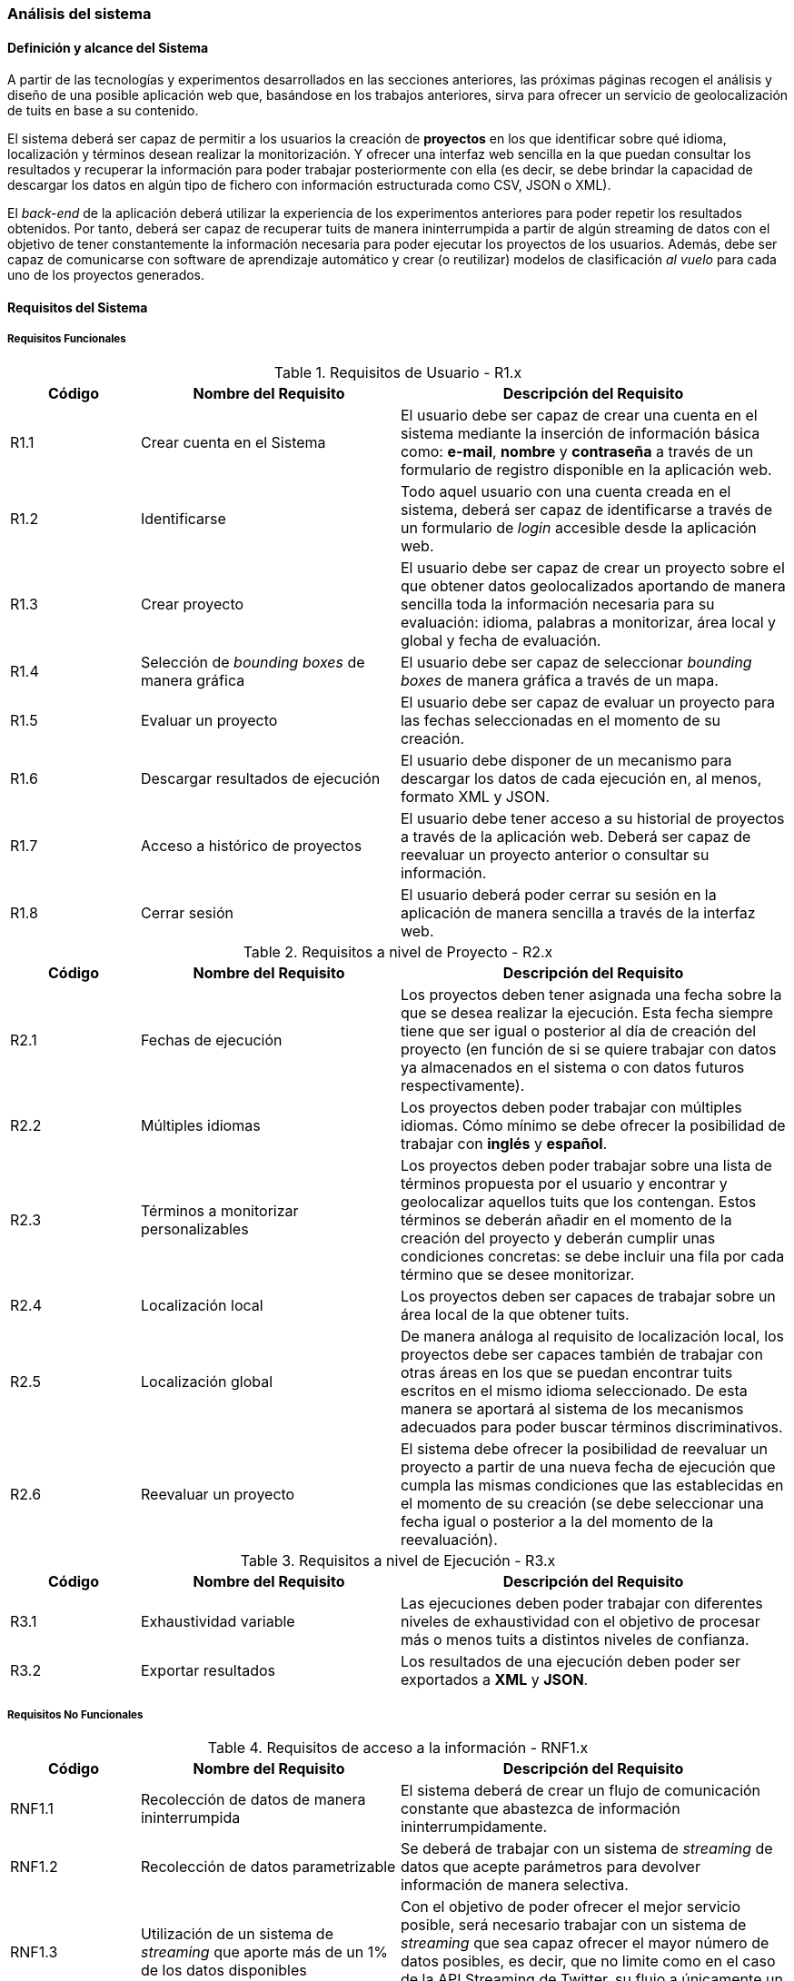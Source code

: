 === Análisis del sistema

==== Definición y alcance del Sistema

A partir de las tecnologías y experimentos desarrollados en las secciones anteriores, las próximas páginas recogen el análisis y diseño de una posible aplicación web que, basándose en los trabajos anteriores, sirva para ofrecer un servicio de geolocalización de tuits en base a su contenido.

El sistema deberá ser capaz de permitir a los usuarios la creación de *proyectos* en los que identificar sobre qué idioma, localización y términos desean realizar la monitorización. Y ofrecer una interfaz web sencilla en la que puedan consultar los resultados y recuperar la información para poder trabajar posteriormente con ella (es decir, se debe brindar la capacidad de descargar los datos en algún tipo de fichero con información estructurada como CSV, JSON o XML).

El _back-end_ de la aplicación deberá utilizar la experiencia de los experimentos anteriores para poder repetir los resultados obtenidos. Por tanto, deberá ser capaz de recuperar tuits de manera ininterrumpida a partir de algún streaming de datos con el objetivo de tener constantemente la información necesaria para poder ejecutar los proyectos de los usuarios. Además, debe ser capaz de comunicarse con software de aprendizaje automático y crear (o reutilizar) modelos de clasificación _al vuelo_ para cada uno de los proyectos generados.

==== Requisitos del Sistema

===== Requisitos Funcionales

.Requisitos de Usuario - R1.x
[cols="1,2,3" options="header", id="user-requirements"]
|===
|Código
|Nombre del Requisito
|Descripción del Requisito

|R1.1
|Crear cuenta en el Sistema
|El usuario debe ser capaz de crear una cuenta en el sistema mediante la inserción de información básica como: *e-mail*, *nombre* y *contraseña* a través de un formulario de registro disponible en la aplicación web.

|R1.2
|Identificarse
|Todo aquel usuario con una cuenta creada en el sistema, deberá ser capaz de identificarse a través de un formulario de _login_ accesible desde la aplicación web.

|R1.3
|Crear proyecto
|El usuario debe ser capaz de crear un proyecto sobre el que obtener datos geolocalizados aportando de manera sencilla toda la información necesaria para su evaluación: idioma, palabras a monitorizar, área local y global y fecha de evaluación.

|R1.4
|Selección de _bounding boxes_ de manera gráfica
|El usuario debe ser capaz de seleccionar _bounding boxes_ de manera gráfica a través de un mapa.

|R1.5
|Evaluar un proyecto
|El usuario debe ser capaz de evaluar un proyecto para las fechas seleccionadas en el momento de su creación.

|R1.6
|Descargar resultados de ejecución
|El usuario debe disponer de un mecanismo para descargar los datos de cada ejecución en, al menos, formato XML y JSON.

|R1.7
|Acceso a histórico de proyectos
|El usuario debe tener acceso a su historial de proyectos a través de la aplicación web. Deberá ser capaz de reevaluar un proyecto anterior o consultar su información.

|R1.8
|Cerrar sesión
|El usuario deberá poder cerrar su sesión en la aplicación de manera sencilla a través de la interfaz web.
|===

.Requisitos a nivel de Proyecto - R2.x
[cols="1,2,3" options="header", id="project-requirements"]
|===
|Código
|Nombre del Requisito
|Descripción del Requisito

|R2.1
|Fechas de ejecución
|Los proyectos deben tener asignada una fecha sobre la que se desea realizar la ejecución. Esta fecha siempre tiene que ser igual o posterior al día de creación del proyecto (en función de si se quiere trabajar con datos ya almacenados en el sistema o con datos futuros respectivamente).

|R2.2
|Múltiples idiomas
|Los proyectos deben poder trabajar con múltiples idiomas. Cómo mínimo se debe ofrecer la posibilidad de trabajar con *inglés* y *español*.

|R2.3
|Términos a monitorizar personalizables
|Los proyectos deben poder trabajar sobre una lista de términos propuesta por el usuario y encontrar y geolocalizar aquellos tuits que los contengan. Estos términos se deberán añadir en el momento de la creación del proyecto y deberán cumplir unas condiciones concretas: se debe incluir una fila por cada término que se desee monitorizar.

|R2.4
|Localización local
|Los proyectos deben ser capaces de trabajar sobre un área local de la que obtener tuits.

|R2.5
|Localización global
|De manera análoga al requisito de localización local, los proyectos debe ser capaces también de trabajar con otras áreas en los que se puedan encontrar tuits escritos en el mismo idioma seleccionado. De esta manera se aportará al sistema de los mecanismos adecuados para poder buscar términos discriminativos.

|R2.6
|Reevaluar un proyecto
|El sistema debe ofrecer la posibilidad de reevaluar un proyecto a partir de una nueva fecha de ejecución que cumpla las mismas condiciones que las establecidas en el momento de su creación (se debe seleccionar una fecha igual o posterior a la del momento de la reevaluación).
|===

.Requisitos a nivel de Ejecución - R3.x
[cols="1,2,3" options="header", id="execution-requirements"]
|===
|Código
|Nombre del Requisito
|Descripción del Requisito

|R3.1
|Exhaustividad variable
|Las ejecuciones deben poder trabajar con diferentes niveles de exhaustividad con el objetivo de procesar más o menos tuits a distintos niveles de confianza.

|R3.2
|Exportar resultados
|Los resultados de una ejecución deben poder ser exportados a *XML* y *JSON*.
|===

===== Requisitos No Funcionales

.Requisitos de acceso a la información - RNF1.x
[cols="1,2,3" options="header", id="information-retrival-requirements"]
|===
|Código
|Nombre del Requisito
|Descripción del Requisito

|RNF1.1
|Recolección de datos de manera ininterrumpida
|El sistema deberá de crear un flujo de comunicación constante que abastezca de información ininterrumpidamente.

|RNF1.2
|Recolección de datos parametrizable
|Se deberá de trabajar con un sistema de _streaming_ de datos que acepte parámetros para devolver información de manera selectiva.

|RNF1.3
|Utilización de un sistema de _streaming_ que aporte más de un 1% de los datos disponibles
|Con el objetivo de poder ofrecer el mejor servicio posible, será necesario trabajar con un sistema de _streaming_ que sea capaz ofrecer el mayor número de datos posibles, es decir, que no limite como en el caso de la API Streaming de Twitter, su flujo a únicamente un 1% del total del _streaming_ público.
|===

.Requisitos de Seguridad - RNF2.x
[cols="1,2,3" options="header", id="security-requirements"]
|===
|Código
|Nombre del Requisito
|Descripción del Requisito

|RNF2.1
|SSL
|La aplicación deberá funcionar sobre *HTTPS* y *SSL* mediante un certificado válido que asegure que la información no pueda ser interceptada por terceras partes.

|RNF2.2
|Hashing para las contraseñas de usuario
|Las contraseñas de los usuarios deberán ser _hasheadas_ mediante el algoritmo *bcrypt*.
|===

.Requisitos Tecnológicos - RNF3.x
[cols="1,2,3" options="header", id="technologies-requirements"]
|===
|Código
|Nombre del Requisito
|Descripción del Requisito

|RNF3.1
|Scala
|Se utilizará el lenguaje de programación *Scala* con el objetivo de aprovechar la experiencia previa de la etapa de experimentación y prototipado. Su soporte para programación funcional dará al sistema la flexibilidad necesaria en materia de escalabilidad y concurrencia de cara al futuro.

|RNF3.2
|Play! Framework
|Play! será el framework web utilizado para desarrollar la aplicación. Su soporte nativo para Scala, desarrollo de trabajos asíncronos e imposición de la arquitectura *Modelo-Vista-Controlador* encaja a la perfección con los requisitos del sistema.

|RNF3.3
|Vowpal Wabbit
|Vowpal Wabbit y su ejecución como _daemon_ del sistema, velocidad y buenos resultados en la etapa de prototipado, será el software de aprendizaje automático utilizado.

|RNF3.4
|Mercurial
|Se utilizará Mercurial como sistema de control de versiones distribuido apoyado sobre *Bitbucket* como hosting del proyecto. Mercurial es un SCVD similar a Git, pero que simplifica varias de las acciones habituales en el flujo de trabajo de un desarrollador: `pull`, `push`, `merge`, etc. A pesar de no tener un sistema de ramas tan potente como Git, permite un funcionamiento _similar_ mediante el uso de *bookmarks*.
|===

.Requisitos de Almacenamiento - RNF4.x
[cols="1,2,3" options="header", id="storage-requirements"]
|===
|Código
|Nombre del Requisito
|Descripción del Requisito

|RNF4.1
|48h de tuits.
|Debido a que los experimentos realizados han funcionado bien con datos recogidos en periodos de 24 horas, se almacenarán datos únicamente sobre periodos de 48h. eliminando todos aquellos más antiguos con el objetivo de minimizar el tamaño de disco utilizado.

|RNF4.2
|Máximo número de tuits por ejecución.
|Para prevenir un abuso de la capacidad de disco, que podría llegar a almacenar ficheros de cientos de megabytes en resultados, es necesario limitar el número máximo de tuits que se podrán guardar por ejecución para generar los ficheros XML y JSON. Este valor se deberá calcular de manera experimental, pero el fichero de resultados no debería ser superior a *~200MB*.
|===

==== Análisis de casos de uso y escenarios

.Casos de Uso para la Gestión de Usuarios
image::application/use-cases/user-managements.png[align="center"]

.CU Usuario - Gestión Usuarios 1.1 Crear cuenta en el sistema
[cols="1s,3", id="cu-user-system-1-1"]
|===
|Precondiciones
|El usuario se encuentra en la página principal de la aplicación y no dispone de una cuenta de usuario en el sistema.

|Postcondiciones
|El usuario habrá completado satisfactoriamente el proceso de creación de cuenta y podrá hacer _login_ en el sistema de manera satisfactoria.

|Actores
|Un usuario.

|Descripción
|Situándose en la pantalla de inicio de la aplicación, el usuario accederá al formulario de creación de cuenta mediante un enlace o cualquier otro componente de la interfaz de usuario que alerte gráficamente de que se puede crear una nueva cuenta de usuario. Una vez en el formulario, se pedirán datos básicos como: *e-mail*, *nombre* y *contraseña* (con su correspondiente confirmación). Al rellenar el formulario, el sistema deberá procesar la petición y notificar al usuario de que su cuenta se ha creado con éxito.

|Variaciones
|Si el usuario introduce valores incorrectos en algunos de los campos, el sistema deberá aportar un mecanismo que alerte del error y vuelva a mostrar el formulario de registro.

|Excepciones
| -

|Notas
| -

|Requisitos contemplados
|R1.1
|===

.CU Usuario - Gestión Usuarios 1.2 Identificarse en el sistema
[cols="1s,3", id="cu-user-system-1-2"]
|===
|Precondiciones
|El usuario debe tener una cuenta ya creada en el sistema, no debe estar identificado y debe estar situado en la página de inicio de la aplicación.

|Postcondiciones
|El usuario habrá podido identificarse satisfactoriamente y acceder a su *dashboard* de proyectos y evaluaciones.

|Actores
|Un usuario.

|Descripción
|Desde la pantalla principal de la aplicación, el usuario podrá acceder al formulario de identificación mediante un enlace o elemento identificativo a nivel gráfico en la interfaz web. La página de identificación constará de un pequeño formulario donde el usuario pueda insertar su *e-mail* y *contraseña*. Una vez identificado correctamente, el sistema redireccionará al usuario a su *dashboard* de proyectos y ejecuciones.

|Variaciones
|En caso de que las credenciales introducidas por el usuario sean incorrectas, el sistema mostrará sobre el mismo formulario de identificación que existe un problema con las credenciales indicando que no son válidas.

|Excepciones
| -

|Notas
| -

|Requisitos contemplados
|R1.2
|===

.CU Usuario - Gestión Usuarios 1.3 Cerrar sesión en el sistema
[cols="1s,3", id="cu-user-system-1-3"]
|===
|Precondiciones
|El usuario se encuentra identificado en el sistema.

|Postcondiciones
|El usuario habrá conseguido cerrar su sesión actual en el sistema y estará situado en la página de inicio.

|Actores
|Un usuario.

|Descripción
|Estando el usuario identificado en el sistema, y siendo la acción accesible desde cualquier punto de la aplicación a través de un menú superior o elemento gráfico permanente, se podrá seleccionar _Cerrar sesión_ sobre la sesión actual del usuario.

|Variaciones
| -

|Excepciones
|En caso de no poder completar la acción, se deberá notificar al usuario de que ha existido un error a la hora de cerrar su sesión actual.

|Notas
| -

|Requisitos contemplados
|R1.8
|===

.Casos de Uso para la Gestión de Proyectos
image::application/use-cases/projects-management.png[align="center"]

.CU Usuario - Gestión de Proyectos 2.1 Crear Proyecto
[cols="1s,3", id="cu-user-project-2-1"]
|===
|Precondiciones
|El usuario se encuentra identificado y situado en su *dashboard* de proyectos y ejecuciones.

|Postcondiciones
|El usuario tendrá un nuevo proyecto creado en su cuenta.

|Actores
|Un usuario.

|Descripción
|Desde la pantalla de dashboard, el usuario podrá acceder a la creación de un nuevo proyecto mediante un elemento gráfico visible en la interfaz web que lo conducirá a un formulario de creación. En este formulario se deberá completar información básica como: *nombre*, *fecha*, *área local y global*, *términos a monitorizar* e *idioma* para el nuevo proyecto.

|Variaciones
|En caso de introducir valores incorrectos en el formulario de creación, el sistema deberá notificar sobre el mismo formulario qué errores existen y que no se ha podido completar el proceso de creación.

|Excepciones
| -

|Notas
| -

|Requisitos contemplados
|R1.3
|===

.CU Usuario - Gestión de Proyectos 2.1.1 Seleccionar idioma
[cols="1s,3", id="cu-user-project-2-1-1"]
|===
|Precondiciones
|El usuario se encuentra en el formulario de creación de proyecto.

|Postcondiciones
|El usuario habrá seleccionado el idioma del proyecto satisfactoriamente.

|Actores
|Un usuario.

|Descripción
|En el momento de la creación del proyecto, se deberá mostrar un componente visual que permita al usuario seleccionar el idioma del proyecto a partir de una lista de opciones predefinidas. Como mínimo, se deberán mostrar las opciones de *inglés* y *español*.

|Variaciones
| -

|Excepciones
| -

|Notas
| -

|Requisitos contemplados
|R2.2
|===

.CU Usuario - Gestión de Proyectos 2.1.2 Añadir términos a monitorizar
[cols="1s,3", id="cu-user-project-2-1-2"]
|===
|Precondiciones
|El usuario se encuentra en el formulario de creación de proyecto.

|Postcondiciones
|El usuario habrá seleccionado una lista de términos a monitorizar.

|Actores
|Un usuario.

|Descripción
|El usuario dispone de un campo en el formulario de creación de proyectos en el que puede seleccionar un fichero de su disco duro para introducir las palabras o términos que desea monitorizar.

|Variaciones
| -

|Excepciones
| -

|Notas
|Preferiblemente, se debería realizar un análisis del fichero en el momento en que el usuario realiza la subida del mismo para asegurar que cumpla con el formato establecido. En caso de no hacerlo, habría que realizar la notificación en el punto de ejecución del proyecto.

|Requisitos contemplados
|R2.3
|===

.CU Usuario - Gestión de Proyectos 2.1.3 Seleccionar área local
[cols="1s,3", id="cu-user-project-2-1-3"]
|===
|Precondiciones
|El usuario se encuentra en el formulario de creación de proyecto.

|Postcondiciones
|El usuario habrá seleccionado la localización local sobre la que desea realizar la ejecución.

|Actores
|Un usuario.

|Descripción
|En el formulario de creación de un nuevo proyecto, el usuario podrá seleccionar de manera gráfica a través de un mapa, las localizaciones sobre las que desea realizar la monitorización.

|Variaciones
| -

|Excepciones
| -

|Notas
| -

|Requisitos contemplados
|R1.4; R2.4
|===

.CU Usuario - Gestión de Proyectos 2.1.4 Seleccionar área global
[cols="1s,3", id="cu-user-project-2-1-4"]
|===
|Precondiciones
|El usuario se encuentra en el formulario de creación de proyecto.

|Postcondiciones
|El usuario habrá seleccionado las localizaciones globales que ayudarán a identificar términos del área local.

|Actores
|Un usuario.

|Descripción
|En el formulario de creación de un nuevo proyecto, el usuario podrá seleccionar de manera gráfica a través de un mapa, las localizaciones globales que ayudarán a reforzar el conocimiento sobre las áreas locales.

|Variaciones
| -

|Excepciones
| -

|Notas
|Aunque no exista ninguna restricción a la hora de señalar las localizaciones globales, se debería indicar al usuario que las localizaciones globales deben ser territorios donde se hable el mismo idioma que en los territorios seleccionados para el área local.

|Requisitos contemplados
|R1.4; R2.5
|===

.CU Usuario - Gestión de Proyectos 2.1.5 Establecer fecha de ejecución
[cols="1s,3", id="cu-user-project-2-1-5"]
|===
|Precondiciones
|El usuario se encuentra en el formulario de creación de proyecto.

|Postcondiciones
|El usuario habrá establecido una fecha para la ejecución del proyecto.

|Actores
|Un usuario.

|Descripción
|En el formulario de creación de un nuevo proyecto el usuario deberá seleccionar, a través de un componente diseñado para tal fin (un calendario o similar), la fecha para realizar la ejecución del proyecto.

|Variaciones
| -

|Excepciones
| -

|Notas
|Se deberá utilizar algún mecanismo que indique al usuario que no debe seleccionar fechas anteriores al momento actual en el que realiza la creación (por ejemplo, deshabilitando los días anteriores, en caso de tratarse de un componente de tipo Calendario).

|Requisitos contemplados
|R1.5; R2.1; R.6
|===

.CU Usuario - Gestión de Proyectos 2.2 Acceder al histórico de proyectos
[cols="1s,3", id="cu-user-project-2-2"]
|===
|Precondiciones
|El usuario está indentificado correctamente en el sistema.

|Postcondiciones
|El usuario es capaz de visualizar el histórico de proyectos.

|Actores
|Un usuario.

|Descripción
|Desde la página del *dashboard* principal del usuario se debe poder acceder a una sección de *Proyectos* donde se recojan todos los proyectos realizados por el usuario así como una breve descripción de sus características.

|Variaciones
| -

|Excepciones
| -

|Notas
| -

|Requisitos contemplados
|R1.7
|===

.CU Usuario - Gestión de Proyectos 2.2.1 Consultar proyecto anterior
[cols="1s,3", id="cu-user-project-2-2-1"]
|===
|Precondiciones
|El usuario está visualizando el histórico de Proyectos.

|Postcondiciones
|El usuario está visualizando la vista en detalle de un proyecto anterior.

|Actores
|Un usuario.

|Descripción
|El usuario debe tener un enlace en la página del histórico de proyectos que le permita consultar los detalles del Proyecto así como realizar alguna modificación o reevaluación.

|Variaciones
| -

|Excepciones
| -

|Notas
| -

|Requisitos contemplados
|R1.7; R2.6
|===

.Casos de Uso para la Gestión de Ejecuciones
image::application/use-cases/execution-management.png[align="center"]

.CU Usuario - Gestión de Ejecuciones 3.1 Evaluar proyecto
[cols="1s,3", id="cu-user-project-3-1"]
|===
|Precondiciones
|El usuario se encuentra en la vista detallada de un proyecto.

|Postcondiciones
|El usuario habrá realizado una ejecución con éxito.

|Actores
|Un usuario.

|Descripción
|El usuario deberá poder ejecutar un proyecto para las fechas indicadas en el momento de su creación. Para ello, se deberá de indicar de manera gráfica cuando una ejecución es posible y los dos mecanismos para empezar y detener dicha ejecución.

|Variaciones
|Será posible también iniciar la ejecución de un proyecto directamente desde el *dashboard* de proyectos mediante un enlace en la zona del resumen de características.

|Excepciones
| -

|Notas
|Preferiblemente, la ejecución de un proyecto se deberá realizar en una vista independiente de la vista detallada del proyecto donde se origine.

|Requisitos contemplados
|R1.5
|===

.CU Usuario - Gestión de Ejecuciones 3.2 Consultar resultados de ejecución
[cols="1s,3", id="cu-user-project-3-2"]
|===
|Precondiciones
|El usuario ha realizado una ejecución de manera satisfactoria y se encuentra en el *dashboard* de ejecuciones.

|Postcondiciones
|El usuario ha podido descargar satisfactoriamente los resultados de la ejecución.

|Actores
|Un usuario.

|Descripción
|Desde el conjunto de ejecuciones realizadas, se deberá poder acceder a sus resultados obtenidos mediante un enlace para descargar el fichero de resultados en formato *XML* o *JSON*.

|Variaciones
| -

|Excepciones
| -

|Notas
| -

|Requisitos contemplados
|R1.6; R3.2
|===

.CU Usuario - Gestión de Ejecuciones 3.3 Reevaluar proyecto
[cols="1s,3", id="cu-user-project-3-3"]
|===
|Precondiciones
|El usuario se debe de encontrar en la vista del histórico de proyectos.

|Postcondiciones
|El usuario habrá sido capaz de reevaluar un proyecto.

|Actores
|Un usuario.

|Descripción
|Para reevaluar un proyecto que ya ha sido evaluado anteriormente, será necesario modificar su fecha de evaluación para la nueva fecha sobre la que se desea realizar. En ese momento el sistema volverá a recopilar los datos necesarios para poder realizar una reevaluación. En cuanto los datos estén disponibles, se deberá seguir el mismo escenar presentado para <<cu-user-project-3-1>>

|Variaciones
| -

|Excepciones
| -

|Notas
| -

|Requisitos contemplados
|R2.6
|===

==== Diseño de _mockups_ para interfaces de usuario

.Pantalla de login de la aplicación.
image::application/mockup/home.png[align="center"]

.Pantalla que muestra el dashboard del usuario en la sección de proyectos
image::application/mockup/dashboard-projects.png[align="center"]

.Pantalla que muestra el dashboard del usuario en la sección de ejecuciones
image::application/mockup/dashboard-executions.png[align="center"]

.Lightboxes de creación de un nuevo proyecto
image::application/mockup/new-project.png[height="650px",align="center"]

.Pantalla de ejecución de un proyecto en tiempo real
image::application/mockup/execution.png[align="center"]
